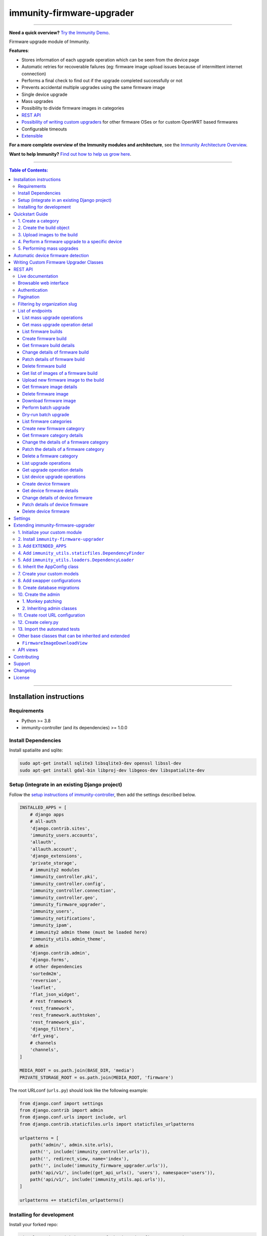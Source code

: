immunity-firmware-upgrader
==========================

.. image:: https://github.com/edge-servers/immunity-firmware-upgrader/workflows/Immunity%20Firmware%20Upgrader%20CI%20Build/badge.svg?branch=master
   :target: https://github.com/edge-servers/immunity-firmware-upgrader/actions?query=Immunity+Firmware+Upgrader+CI+Build

.. image:: https://coveralls.io/repos/immunity/immunity-firmware-upgrader/badge.svg
  :target: https://coveralls.io/r/immunity/immunity-firmware-upgrader

.. image:: https://img.shields.io/librariesio/release/github/immunity/immunity-firmware-upgrader
  :target: https://libraries.io/github/immunity/immunity-firmware-upgrader#repository_dependencies
  :alt: Dependency monitoring

.. image:: https://img.shields.io/gitter/room/nwjs/nw.js.svg?style=flat-square
   :target: https://gitter.im/immunity/general
   :alt: support chat

.. image:: https://badge.fury.io/py/immunity-firmware-upgrader.svg
  :target: http://badge.fury.io/py/immunity-firmware-upgrader
  :alt: Pypi Version

.. image:: https://pepy.tech/badge/immunity-firmware-upgrader
  :target: https://pepy.tech/project/immunity-firmware-upgrader
  :alt: Downloads

.. image:: https://img.shields.io/badge/code%20style-black-000000.svg
   :target: https://pypi.org/project/black/
   :alt: code style: black

------------

**Need a quick overview?** `Try the Immunity Demo <https://immunity.org/demo.html>`_.

Firmware upgrade module of Immunity.

**Features**:

- Stores information of each upgrade operation which can be seen from the device page
- Automatic retries for recoverable failures
  (eg: firmware image upload issues because of intermittent internet connection)
- Performs a final check to find out if the upgrade completed successfully or not
- Prevents accidental multiple upgrades using the same firmware image
- Single device upgrade
- Mass upgrades
- Possibility to divide firmware images in categories
- `REST API <#rest-api>`__
- `Possibility of writing custom upgraders <#writing-custom-firmware-upgrader-classes>`_ for other
  firmware OSes or for custom OpenWRT based firmwares
- Configurable timeouts
- `Extensible <#extending-immunity-firmware-upgrader>`_

.. image:: https://raw.githubusercontent.com/immunity/immunity2-docs/master/assets/design/immunity-logo-black.svg
  :target: http://immunity.org

**For a more complete overview of the Immunity modules and architecture**,
see the
`Immunity Architecture Overview
<https://immunity.io/docs/general/architecture.html>`_.

**Want to help Immunity?** `Find out how to help us grow here
<http://immunity.io/docs/general/help-us.html>`_.

------------

.. contents:: **Table of Contents**:
   :backlinks: none
   :depth: 3

------------

Installation instructions
-------------------------

Requirements
~~~~~~~~~~~~

- Python >= 3.8
- immunity-controller (and its dependencies) >= 1.0.0

Install Dependencies
~~~~~~~~~~~~~~~~~~~~

Install spatialite and sqlite:

.. code-block:: shell

    sudo apt-get install sqlite3 libsqlite3-dev openssl libssl-dev
    sudo apt-get install gdal-bin libproj-dev libgeos-dev libspatialite-dev

Setup (integrate in an existing Django project)
~~~~~~~~~~~~~~~~~~~~~~~~~~~~~~~~~~~~~~~~~~~~~~~

Follow the `setup instructions of immunity-controller
<https://github.com/edge-servers/immunity-controller#setup-integrate-in-an-existing-django-project>`_, then add the settings described below.

.. code-block:: python

    INSTALLED_APPS = [
        # django apps
        # all-auth
        'django.contrib.sites',
        'immunity_users.accounts',
        'allauth',
        'allauth.account',
        'django_extensions',
        'private_storage',
        # immunity2 modules
        'immunity_controller.pki',
        'immunity_controller.config',
        'immunity_controller.connection',
        'immunity_controller.geo',
        'immunity_firmware_upgrader',
        'immunity_users',
        'immunity_notifications',
        'immunity_ipam',
        # immunity2 admin theme (must be loaded here)
        'immunity_utils.admin_theme',
        # admin
        'django.contrib.admin',
        'django.forms',
        # other dependencies
        'sortedm2m',
        'reversion',
        'leaflet',
        'flat_json_widget',
        # rest framework
        'rest_framework',
        'rest_framework.authtoken',
        'rest_framework_gis',
        'django_filters',
        'drf_yasg',
        # channels
        'channels',
    ]

    MEDIA_ROOT = os.path.join(BASE_DIR, 'media')
    PRIVATE_STORAGE_ROOT = os.path.join(MEDIA_ROOT, 'firmware')

The root URLconf (``urls.py``) should look like the following example:

.. code-block:: python

    from django.conf import settings
    from django.contrib import admin
    from django.conf.urls import include, url
    from django.contrib.staticfiles.urls import staticfiles_urlpatterns

    urlpatterns = [
        path('admin/', admin.site.urls),
        path('', include('immunity_controller.urls')),
        path('', redirect_view, name='index'),
        path('', include('immunity_firmware_upgrader.urls')),
        path('api/v1/', include((get_api_urls(), 'users'), namespace='users')),
        path('api/v1/', include('immunity_utils.api.urls')),
    ]

    urlpatterns += staticfiles_urlpatterns()

Installing for development
~~~~~~~~~~~~~~~~~~~~~~~~~~

Install your forked repo:

.. code-block:: shell

    git clone git://github.com/<your_fork>/immunity-firmware-upgrader
    cd immunity-firmware-upgrader/
    python setup.py develop

Install test requirements:

.. code-block:: shell

    pip install -r requirements-test.txt

Create database:

.. code-block:: shell

    cd tests/
    ./manage.py migrate
    ./manage.py createsuperuser

Launch development server:

.. code-block:: shell

    ./manage.py runserver 0.0.0.0:8000

You can access the admin interface at http://127.0.0.1:8000/admin/.

Run celery and celery-beat with the following commands
(separate terminal windows are needed):

.. code-block:: shell

    # (cd tests)
    celery -A immunity2 worker -l info
    celery -A immunity2 beat -l info

Run tests with:

.. code-block:: shell

    # run qa checks
    ./run-qa-checks

    # standard tests
    ./runtests.py

    # tests for the sample app
    SAMPLE_APP=1 ./runtests.py --keepdb --failfast

When running the last line of the previous example, the environment variable
``SAMPLE_APP`` activates the app in ``/tests/immunity2/sample_firmware_upgrader/``
which is a simple django app that extends ``immunity-firmware-upgrader`` with
the sole purpose of testing its extensibility, for more information regarding
this concept, read the following section.

Quickstart Guide
----------------

Requirements:

- Devices running at least OpenWRT 12.09 Attitude Adjustment, older versions
  of OpenWRT have not worked at all in our tests
- Devices must have enough free RAM to be able to upload the
  new image to ``/tmp``

1. Create a category
~~~~~~~~~~~~~~~~~~~~

Create a category for your firmware images
by going to *Firmware management > Firmware categories > Add firmware category*,
if you use only one firmware type in your network, you could simply
name the category "default" or "standard".

.. image:: https://raw.githubusercontent.com/immunity/immunity-firmware-upgrader/docs/docs/images/quickstart-category.gif

If you use multiple firmware images with different features, create one category
for each firmware type, eg:

- WiFi
- SDN router
- LoRa Gateway

This is necessary in order to perform mass upgrades only on specific
firmware categories when, for example, a new *LoRa Gateway* firmware becomes available.

2. Create the build object
~~~~~~~~~~~~~~~~~~~~~~~~~~

Create a build a build object by going to
*Firmware management > Firmware builds > Add firmware build*,
the build object is related to a firmware category and is the collection of the
different firmware images which have been compiled for the different hardware models
supported by the system.

The version field indicates the firmware version, the change log field is optional but
we recommend filling it to help operators know the differences between each version.

.. image:: https://raw.githubusercontent.com/immunity/immunity-firmware-upgrader/docs/docs/images/quickstart-build.gif

An important but optional field of the build model is **OS identifier**, this field
should match the value of the **Operating System** field which gets automatically filled
during device registration, eg: ``OpenWrt 19.07-SNAPSHOT r11061-6ffd4d8a4d``.
It is used by the firmware-upgrader module to automatically
create ``DeviceFirmware`` objects for existing devices or when new devices register.
A ``DeviceFirmware`` object represent the relationship between a device and a firmware image,
it basically tells us which firmware image is installed on the device.

To find out the exact value to use, you should either do a
test flash on a device and register it to the system or you should inspect the firmware image
by decompressing it and find the generated value in the firmware image.

If you're not sure about what **OS identifier** to use, just leave it empty, you can fill
it later on when you find out.

Now save the build object to create it.

3. Upload images to the build
~~~~~~~~~~~~~~~~~~~~~~~~~~~~~

Now is time to add images to the build, we suggest adding one image at time.
Alternatively the `REST API <#rest-api>`__ can be used to automate this step.

.. image:: https://raw.githubusercontent.com/immunity/immunity-firmware-upgrader/docs/docs/images/quickstart-firmwareimage.gif

If you use a hardware model which is not listed in the image types, if the
hardware model is officially supported by OpenWRT, you can send us a pull-request to add it,
otherwise you can use `the setting IMMUNITY
_CUSTOM_OPENWRT_IMAGES <#immunity_custom_openwrt_images>`__
to add it.

4. Perform a firmware upgrade to a specific device
~~~~~~~~~~~~~~~~~~~~~~~~~~~~~~~~~~~~~~~~~~~~~~~~~~

.. image:: https://raw.githubusercontent.com/immunity/immunity-firmware-upgrader/docs/docs/images/quickstart-devicefirmware.gif

Once a new build is ready, has been created in the system and its image have been uploaded,
it will be the time to finally upgrade our devices.

To perform the upgrade of a single device, navigate to the device details,
then go to the "Firmware" tab.

If you correctly filled **OS identifier** in step 2, you should have a situation
similar to the one above: in this example, the device is using version ``1.0``
and we want to upgrade it to version ``2.0``, once the new firmware image
is selected we just have to hit save, then a new tab will appear in the device page
which allows us to see what's going on during the upgrade.

Right now, the update of the upgrade information is not asynchronous yet, so you will
have to reload the page periodically to find new information. This will be addressed
in a future release.

5. Performing mass upgrades
~~~~~~~~~~~~~~~~~~~~~~~~~~~

First of all, please ensure the following preconditions are met:

- the system is configured correctly
- the new firmware images are working as expected
- you already tried the upgrade of single devices several times.

At this stage you can try a mass upgrade by doing the following:

- go to the build list page
- select the build which contains the latest firmware images you
  want the devices to be upgraded with
- click on "Mass-upgrade devices related to the selected build".

.. image:: https://raw.githubusercontent.com/immunity/immunity-firmware-upgrader/docs/docs/images/quickstart-batch-upgrade.gif

At this point you should see a summary page which will inform you of which devices
are going to be upgraded, you can either confirm the operation or cancel.

Once the operation is confirmed you will be redirected to a page in which you
can monitor the progress of the upgrade operations.

Right now, the update of the upgrade information is not asynchronous yet, so you will
have to reload the page periodically to find new information. This will be addressed
in a future release.

Automatic device firmware detection
-----------------------------------

*Immunity Firmware Upgrader* maintains a data structure for mapping
the firmware image files to board names called ``OPENWRT_FIRMWARE_IMAGE_MAP``.

Here is an example firmware image item from ``OPENWRT_FIRMWARE_IMAGE_MAP``

.. code-block:: python

    {
        # Firmware image file name.
        'ar71xx-generic-cf-e320n-v2-squashfs-sysupgrade.bin': {
            # Human readable name of the model which is displayed on
            # the UI
            'label': 'COMFAST CF-E320N v2 (OpenWRT 19.07 and earlier)',
            # Tupe of board names with which the different versions
            # of the hardware are identified on OpenWrt
            'boards': ('COMFAST CF-E320N v2',),
        }
    }

When a device registers on Immunity, the `immunity-config agent
<https://github.com/edge-servers/immunity-config#immunity-config>`_
read the device board name from `/tmp/sysinfo/model` and sends it to Immunity.
This value is then saved in the ``Device.model`` field.
*Immunity Firmware Upgrader* uses this field to automatically detect
the correct firmware image for the device.

Use the `IMMUNITY
_CUSTOM_OPENWRT_IMAGES <#immunity_custom_openwrt_images>`_
setting to add additional firmware image in your project.

Writing Custom Firmware Upgrader Classes
----------------------------------------

You can write custom upgraders for other firmware OSes or for
custom OpenWrt based firmwares.

Here is an example custom OpenWrt firmware upgrader class:

.. code-block:: python

    from immunity_firmware_upgrader.upgraders.openwrt import OpenWrt

    class CustomOpenWrtBasedFirmware(OpenWrt):
        # this firmware uses a custom upgrade command
        UPGRADE_COMMAND = 'upgrade_firmware.sh --keep-config'
        # it takes somewhat more time to boot so it needs more time
        RECONNECT_DELAY = 150
        RECONNECT_RETRY_DELAY = 5
        RECONNECT_MAX_RETRIES = 20

        def get_remote_path(self, image):
            return '/tmp/firmware.img'

        def get_upgrade_command(self, path):
            return self.UPGRADE_COMMAND

You will need to place your custom upgrader class on the python path
of your application and then add this path to the `IMMUNITY
_FIRMWARE_UPGRADERS_MAP
<#immunity_firmware_upgraders_map>`_ setting.

REST API
--------

To enable the API the setting
`IMMUNITY
_FIRMWARE_UPGRADER_API <#immunity-firmware-upgrader-api>`_
must be set to ``True``.

Live documentation
~~~~~~~~~~~~~~~~~~

.. image:: https://raw.githubusercontent.com/immunity/immunity-firmware-upgrader/docs/docs/images/api-docs.png

A general live API documentation (following the OpenAPI specification) at ``/api/v1/docs/``.

Browsable web interface
~~~~~~~~~~~~~~~~~~~~~~~

.. image:: https://raw.githubusercontent.com/immunity/immunity-firmware-upgrader/docs/docs/images/api-ui.png

Additionally, opening any of the endpoints `listed below <#list-of-endpoints>`_
directly in the browser will show the `browsable API interface of Django-REST-Framework
<https://www.django-rest-framework.org/topics/browsable-api/>`_,
which makes it even easier to find out the details of each endpoint.

Authentication
~~~~~~~~~~~~~~

See immunity-users: `authenticating with the user token
<https://github.com/edge-servers/immunity-users#authenticating-with-the-user-token>`_.

When browsing the API via the `Live documentation <#live-documentation>`_
or the `Browsable web page <#browsable-web-interface>`_, you can also use
the session authentication by logging in the django admin.

Pagination
~~~~~~~~~~

All *list* endpoints support the ``page_size`` parameter that allows paginating
the results in conjunction with the ``page`` parameter.

.. code-block:: text

    GET /api/v1/firmware-upgrader/build/?page_size=10
    GET /api/v1/firmware-upgrader/build/?page_size=10&page=2

Filtering by organization slug
~~~~~~~~~~~~~~~~~~~~~~~~~~~~~~

Most endpoints allow to filter by organization slug, eg:

.. code-block:: text

    GET /api/v1/firmware-upgrader/build/?organization=org-slug

List of endpoints
~~~~~~~~~~~~~~~~~

Since the detailed explanation is contained in the `Live documentation <#live-documentation>`_
and in the `Browsable web page <#browsable-web-interface>`_ of each point,
here we'll provide just a list of the available endpoints,
for further information please open the URL of the endpoint in your browser.

List mass upgrade operations
############################

.. code-block:: text

    GET /api/v1/firmware-upgrader/batch-upgrade-operation/

**Available filters**

The list of batch upgrade operations provides the following filters:

- ``build`` (Firmware build ID)
- ``status`` (One of: idle, in-progress, success, failed)

Here's a few examples:

.. code-block:: text

    GET /api/v1/firmware-upgrader/batch-upgrade-operation/?build={build_id}
    GET /api/v1/firmware-upgrader/batch-upgrade-operation/?status={status}

Get mass upgrade operation detail
#################################

.. code-block:: text

    GET /api/v1/firmware-upgrader/batch-upgrade-operation/{id}/

List firmware builds
####################

.. code-block:: text

    GET /api/v1/firmware-upgrader/build/

**Available filters**

The list of firmware builds provides the following filters:

- ``category`` (Firmware category ID)
- ``version``  (Firmware build version)
- ``os`` (Firmware build os identifier)

Here's a few examples:

.. code-block:: text

    GET /api/v1/firmware-upgrader/build/?category={category_id}
    GET /api/v1/firmware-upgrader/build/?version={version}
    GET /api/v1/firmware-upgrader/build/?os={os}

Create firmware build
#####################

.. code-block:: text

    POST /api/v1/firmware-upgrader/build/

Get firmware build details
##########################

.. code-block:: text

    GET /api/v1/firmware-upgrader/build/{id}/

Change details of firmware build
################################

.. code-block:: text

    PUT /api/v1/firmware-upgrader/build/{id}/

Patch details of firmware build
###############################

.. code-block:: text

    PATCH /api/v1/firmware-upgrader/build/{id}/

Delete firmware build
#####################

.. code-block:: text

    DELETE /api/v1/firmware-upgrader/build/{id}/

Get list of images of a firmware build
######################################

.. code-block:: text

    GET /api/v1/firmware-upgrader/build/{id}/image/

**Available filters**

The list of images of a firmware build can be filtered by using
``type`` (any one of the available firmware image types).

.. code-block:: text

    GET /api/v1/firmware-upgrader/build/{id}/image/?type={type}

Upload new firmware image to the build
######################################

.. code-block:: text

    POST /api/v1/firmware-upgrader/build/{id}/image/

Get firmware image details
##########################

.. code-block:: text

    GET /api/v1/firmware-upgrader/build/{build_id}/image/{id}/

Delete firmware image
#####################

.. code-block:: text

    DELETE /api/v1/firmware-upgrader/build/{build_id}/image/{id}/

Download firmware image
#######################

.. code-block:: text

    GET /api/v1/firmware-upgrader/build/{build_id}/image/{id}/download/

Perform batch upgrade
#####################

Upgrades all the devices related to the specified build ID.

.. code-block:: text

    POST /api/v1/firmware-upgrader/build/{id}/upgrade/

Dry-run batch upgrade
#####################

Returns a list representing the ``DeviceFirmware`` and ``Device``
instances that would be upgraded if POST is used.

``Device`` objects are indicated only when no ``DeviceFirmware``
object exists for a device which would be upgraded.

.. code-block:: text

    GET /api/v1/firmware-upgrader/build/{id}/upgrade/

List firmware categories
########################

.. code-block:: text

    GET /api/v1/firmware-upgrader/category/

Create new firmware category
############################

.. code-block:: text

    POST /api/v1/firmware-upgrader/category/

Get firmware category details
#############################

.. code-block:: text

    GET /api/v1/firmware-upgrader/category/{id}/

Change the details of a firmware category
#########################################

.. code-block:: text

    PUT /api/v1/firmware-upgrader/category/{id}/

Patch the details of a firmware category
########################################

.. code-block:: text

    PATCH /api/v1/firmware-upgrader/category/{id}/

Delete a firmware category
##########################

.. code-block:: text

    DELETE /api/v1/firmware-upgrader/category/{id}/

List upgrade operations
#######################

.. code-block:: text

    GET /api/v1/firmware-upgrader/upgrade-operation/

**Available filters**

The list of upgrade operations provides the following filters:

- ``device__organization`` (Organization ID of the device)
- ``device__organization_slug``  (Organization slug of the device)
- ``device`` (Device ID)
- ``image`` (Firmware image ID)
- ``status`` (One of: in-progress, success, failed, aborted)


Here's a few examples:

.. code-block:: text

    GET /api/v1/firmware-upgrader/upgrade-operation/?device__organization={organization_id}
    GET /api/v1/firmware-upgrader/upgrade-operation/?device__organization__slug={organization_slug}
    GET /api/v1/firmware-upgrader/upgrade-operation/?device={device_id}
    GET /api/v1/firmware-upgrader/upgrade-operation/?image={image_id}
    GET /api/v1/firmware-upgrader/upgrade-operation/?status={status}

Get upgrade operation details
#############################

.. code-block:: text

    GET /api/v1/firmware-upgrader/upgrade-operation/{id}

List device upgrade operations
##############################

.. code-block:: text

    GET /api/v1/firmware-upgrader/device/{device_id}/upgrade-operation/

**Available filters**

The list of device upgrade operations can be filtered by
``status`` (one of: in-progress, success, failed, aborted).

.. code-block:: text

    GET /api/v1/firmware-upgrader/device/{device_id}/upgrade-operation/?status={status}

Create device firmware
######################

Sending a PUT request to the endpoint below will
create a new device firmware if it does not already exist.

.. code-block:: text

    PUT /api/v1/firmware-upgrader/device/{device_id}/firmware/

Get device firmware details
###########################

.. code-block:: text

    GET /api/v1/firmware-upgrader/device/{device_id}/firmware/

Change details of device firmware
#################################

.. code-block:: text

    PUT /api/v1/firmware-upgrader/device/{device_id}/firmware/

Patch details of device firmware
#################################

.. code-block:: text

    PATCH /api/v1/firmware-upgrader/device/{device_id}/firmware/

Delete device firmware
######################

.. code-block:: text

    DELETE /api/v1/firmware-upgrader/device/{device_pk}/firmware/

Settings
--------

``IMMUNITY
_FIRMWARE_UPGRADER_RETRY_OPTIONS``
~~~~~~~~~~~~~~~~~~~~~~~~~~~~~~~~~~~~~~~~~~~~

+--------------+--------------+
| **type**:    | ``dict``     |
+--------------+--------------+
| **default**: | see below    |
+--------------+--------------+

.. code-block:: python

    # default value of IMMUNITY
_FIRMWARE_UPGRADER_RETRY_OPTIONS:

    dict(
       max_retries=4,
       retry_backoff=60,
       retry_backoff_max=600,
       retry_jitter=True,
    )

Retry settings for recoverable failures during firmware upgrades.

By default if an upgrade operation fails before the firmware is flashed
(eg: because of a network issue during the upload of the image),
the upgrade operation will be retried 4 more times with an exponential
random backoff and a maximum delay of 10 minutes.

For more information regarding these settings, consult the `celery documentation
regarding automatic retries for known errors
<https://docs.celeryproject.org/en/stable/userguide/tasks.html#automatic-retry-for-known-exceptions>`_.

``IMMUNITY
_FIRMWARE_UPGRADER_TASK_TIMEOUT``
~~~~~~~~~~~~~~~~~~~~~~~~~~~~~~~~~~~~~~~~~~~

+--------------+--------------+
| **type**:    | ``int``      |
+--------------+--------------+
| **default**: | ``600``      |
+--------------+--------------+

Timeout for the background tasks which perform firmware upgrades.

If for some unexpected reason an upgrade remains stuck for more than 10 minutes,
the upgrade operation will be flagged as failed and the task will be killed.

This should not happen, but a global task time out is a best practice when
using background tasks because it prevents the situation in which an unexpected
bug causes a specific task to hang, which will quickly fill all the available
slots in a background queue and prevent other tasks from being executed, which
will end up affecting negatively the rest of the application.

``IMMUNITY
_CUSTOM_OPENWRT_IMAGES``
~~~~~~~~~~~~~~~~~~~~~~~~~~~~~~~~~~

+--------------+-------------+
| **type**:    | ``tuple``   |
+--------------+-------------+
| **default**: | ``None``    |
+--------------+-------------+

This setting can be used to extend the list of firmware image types
included in *Immunity Firmware Upgrader*. This setting is suited to
add support for custom OpenWrt images.

.. code-block:: python

    IMMUNITY
_CUSTOM_OPENWRT_IMAGES = (
        (
            # Firmware image file name.
            'customimage-squashfs-sysupgrade.bin', {
                # Human readable name of the model which is displayed on
                # the UI
                'label': 'Custom WAP-1200',
                # Tuple of board names with which the different versions of
                # the hardware are identified on OpenWrt
                'boards': ('CWAP1200',)
            }
        ),
    )

Kindly read `"Automatic detection of firmware of device"
<#automatic-device-firmware-detection>`_
section of this documentation to know how *Immunity Firmware Upgrader*
uses this setting in upgrades.

``IMMUNITY
_FIRMWARE_UPGRADER_MAX_FILE_SIZE``
~~~~~~~~~~~~~~~~~~~~~~~~~~~~~~~~~~~~~~~~~~~~

+--------------+------------------------------+
| **type**:    | ``int``                      |
+--------------+------------------------------+
| **default**: | ``30 * 1024 * 1024`` (30 MB) |
+--------------+------------------------------+

This setting can be used to set the maximum size limit for firmware images, eg:

.. code-block:: python

    IMMUNITY
_FIRMWARE_UPGRADER_MAX_FILE_SIZE = 40 * 1024 * 1024  # 40MB

**Notes**:

- Value must be specified in bytes. ``None`` means unlimited.

``IMMUNITY
_FIRMWARE_UPGRADER_API``
~~~~~~~~~~~~~~~~~~~~~~~~~~~~~~~~~~

+--------------+-----------+
| **type**:    | ``bool``  |
+--------------+-----------+
| **default**: | ``True``  |
+--------------+-----------+

Indicates whether the API for Firmware Upgrader is enabled or not.

``IMMUNITY
_FIRMWARE_UPGRADER_OPENWRT_SETTINGS``
~~~~~~~~~~~~~~~~~~~~~~~~~~~~~~~~~~~~~~~~~~~~~~~

+--------------+-----------+
| **type**:    | ``dict``  |
+--------------+-----------+
| **default**: | ``{}``    |
+--------------+-----------+

Allows changing the default OpenWRT upgrader settings, eg:

.. code-block:: python

    IMMUNITY
_FIRMWARE_UPGRADER_OPENWRT_SETTINGS = {
        'reconnect_delay': 120,
        'reconnect_retry_delay': 20,
        'reconnect_max_retries': 15,
        'upgrade_timeout': 90,
    }

- ``reconnect_delay``: amount of seconds to wait before trying to connect
  again to the device after the upgrade command has been launched;
  the re-connection step is necessary to verify the upgrade has completed successfully;
  defaults to ``120`` seconds
- ``reconnect_retry_delay``: amount of seconds to wait after a
  re-connection attempt has failed;
  defaults to ``20`` seconds
- ``reconnect_max_retries``: maximum re-connection attempts
  defaults to ``15`` attempts
- ``upgrade_timeout``: amount of seconds before the shell session
  is closed after the upgrade command is launched on the device,
  useful in case  the upgrade command hangs (it happens on older OpenWRT versions);
  defaults to ``90`` seconds

``IMMUNITY
_FIRMWARE_API_BASEURL``
~~~~~~~~~~~~~~~~~~~~~~~~~~~~~~~~~

+--------------+-----------------------------------+
| **type**:    | ``dict``                          |
+--------------+-----------------------------------+
| **default**: |  ``/`` (points to same server)    |
+--------------+-----------------------------------+

If you have a seperate instance of immunity-firmware-upgrader API on a
different domain, you can use this option to change the base of the image
download url, this will enable you to point to your API server's domain,
example value: ``https://myfirmware.myapp.com``.

``IMMUNITY
_FIRMWARE_UPGRADERS_MAP``
~~~~~~~~~~~~~~~~~~~~~~~~~~~~~~~~~~~

+--------------+-------------------------------------------------------------------------------------------------------------------------------+
| **type**:    | ``dict``                                                                                                                      |
+--------------+-------------------------------------------------------------------------------------------------------------------------------+
| **default**: | .. code-block:: python                                                                                                        |
|              |                                                                                                                               |
|              |   {                                                                                                                           |
|              |     'immunity_controller.connection.connectors.openwrt.ssh.OpenWrt': 'immunity_firmware_upgrader.upgraders.openwrt.OpenWrt',  |
|              |   }                                                                                                                           |
+--------------+-------------------------------------------------------------------------------------------------------------------------------+

A dictionary that maps update strategies to upgraders.

If you want to use a custom update strategy you will need to use this setting
to provide an entry with the class path of your update strategy as the key.

If you need to use a `custom upgrader class <#writing-custom-firmware-upgrader-classes>`_
you will need to use this setting to provide an entry with the class path of your upgrader
as the value.

``IMMUNITY
_FIRMWARE_PRIVATE_STORAGE_INSTANCE``
~~~~~~~~~~~~~~~~~~~~~~~~~~~~~~~~~~~~~~~~~~~~~~

+--------------+-------------------------------------------------------------------------------------+
| **type**:    | ``str``                                                                             |
+--------------+-------------------------------------------------------------------------------------+
| **default**: |  ``immunity_firmware_upgrader.private_storage.storage.file_system_private_storage`` |
+--------------+-------------------------------------------------------------------------------------+

Dotted path to an instance of any one of the storage classes in
`private_storage <https://github.com/edoburu/django-private-storage#django-private-storage>`_.
This instance is used to store firmware image files.

By default, an instance of ``private_storage.storage.files.PrivateFileSystemStorage``
is used.

Extending immunity-firmware-upgrader
------------------------------------

One of the core values of the Immunity project is `Software Reusability <http://immunity.io/docs/general/values.html#software-reusability-means-long-term-sustainability>`_,
for this reason *Immunity Firmware Upgrader* provides a set of base classes
which can be imported, extended and reused to create derivative apps.

In order to implement your custom version of *Immunity Firmware Upgrader*,
you need to perform the steps described in this section.

When in doubt, the code in the `test project <https://github.com/edge-servers/immunity-firmware-upgrader/tree/master/tests/immunity2/>`_
and the `sample app <https://github.com/edge-servers/immunity-firmware-upgrader/tree/master/tests/immunity2/sample_firmware_upgrader/>`_
will serve you as source of truth:
just replicate and adapt that code to get a basic derivative of
*Immunity Firmware Upgrader* working.

**Premise**: if you plan on using a customized version of this module,
we suggest to start with it since the beginning, because migrating your data
from the default module to your extended version may be time consuming.

1. Initialize your custom module
~~~~~~~~~~~~~~~~~~~~~~~~~~~~~~~~

The first thing you need to do is to create a new django app which will
contain your custom version of *Immunity Firmware Upgrader*.

A django app is nothing more than a
`python package <https://docs.python.org/3/tutorial/modules.html#packages>`_
(a directory of python scripts), in the following examples we'll call this django app
``myupgrader``, but you can name it how you want::

    django-admin startapp myupgrader

Keep in mind that the command mentioned above must be called from a directory
which is available in your `PYTHON_PATH <https://docs.python.org/3/using/cmdline.html#envvar-PYTHONPATH>`_
so that you can then import the result into your project.

Now you need to add ``myupgrader`` to ``INSTALLED_APPS`` in your ``settings.py``,
ensuring also that ``immunity_firmware_upgrader`` has been removed:

.. code-block:: python

    INSTALLED_APPS = [
        # ... other apps ...

        # 'immunity_firmware_upgrader'  <-- comment out or delete this line
        'myupgrader'
    ]

For more information about how to work with django projects and django apps,
please refer to the `django documentation <https://docs.djangoproject.com/en/dev/intro/tutorial01/>`_.

2. Install ``immunity-firmware-upgrader``
~~~~~~~~~~~~~~~~~~~~~~~~~~~~~~~~~~~~~~~~~

Install (and add to the requirement of your project) ``immunity-firmware-upgrader``::

    pip install immunity-firmware-upgrader

3. Add ``EXTENDED_APPS``
~~~~~~~~~~~~~~~~~~~~~~~~

Add the following to your ``settings.py``:

.. code-block:: python

    EXTENDED_APPS = ['immunity_firmware_upgrader']

4. Add ``immunity_utils.staticfiles.DependencyFinder``
~~~~~~~~~~~~~~~~~~~~~~~~~~~~~~~~~~~~~~~~~~~~~~~~~~~~~~

Add ``immunity_utils.staticfiles.DependencyFinder`` to
``STATICFILES_FINDERS`` in your ``settings.py``:

.. code-block:: python

    STATICFILES_FINDERS = [
        'django.contrib.staticfiles.finders.FileSystemFinder',
        'django.contrib.staticfiles.finders.AppDirectoriesFinder',
        'immunity_utils.staticfiles.DependencyFinder',
    ]

5. Add ``immunity_utils.loaders.DependencyLoader``
~~~~~~~~~~~~~~~~~~~~~~~~~~~~~~~~~~~~~~~~~~~~~~~~~~

Add ``immunity_utils.loaders.DependencyLoader`` to ``TEMPLATES`` in your ``settings.py``:

.. code-block:: python

    TEMPLATES = [
        {
            'BACKEND': 'django.template.backends.django.DjangoTemplates',
            'OPTIONS': {
                'loaders': [
                    'django.template.loaders.filesystem.Loader',
                    'django.template.loaders.app_directories.Loader',
                    'immunity_utils.loaders.DependencyLoader',
                ],
                'context_processors': [
                    'django.template.context_processors.debug',
                    'django.template.context_processors.request',
                    'django.contrib.auth.context_processors.auth',
                    'django.contrib.messages.context_processors.messages',
                ],
            },
        }
    ]

6. Inherit the AppConfig class
~~~~~~~~~~~~~~~~~~~~~~~~~~~~~~

Please refer to the following files in the sample app of the test project:

- `sample_firmware_upgrader/__init__.py <https://github.com/edge-servers/immunity-firmware-upgrader/tree/master/tests/immunity2/sample_firmware_upgrader/__init__.py>`_.
- `sample_firmware_upgrader/apps.py <https://github.com/edge-servers/immunity-firmware-upgrader/tree/master/tests/immunity2/sample_firmware_upgrader/apps.py>`_.

You have to replicate and adapt that code in your project.

For more information regarding the concept of ``AppConfig`` please refer to
the `"Applications" section in the django documentation <https://docs.djangoproject.com/en/dev/ref/applications/>`_.

7. Create your custom models
~~~~~~~~~~~~~~~~~~~~~~~~~~~~

For the purpose of showing an example, we added a simple "details" field to the
`models of the sample app in the test project <https://github.com/edge-servers/immunity-firmware-upgrader/tree/master/tests/immunity2/sample_firmware_upgrader/models.py>`_.

You can add fields in a similar way in your ``models.py`` file.

**Note**: for doubts regarding how to use, extend or develop models please refer to
the `"Models" section in the django documentation <https://docs.djangoproject.com/en/dev/topics/db/models/>`_.

8. Add swapper configurations
~~~~~~~~~~~~~~~~~~~~~~~~~~~~~

Once you have created the models, add the following to your ``settings.py``:

.. code-block:: python

    # Setting models for swapper module
    FIRMWARE_UPGRADER_CATEGORY_MODEL = 'myupgrader.Category'
    FIRMWARE_UPGRADER_BUILD_MODEL = 'myupgrader.Build'
    FIRMWARE_UPGRADER_FIRMWAREIMAGE_MODEL = 'myupgrader.FirmwareImage'
    FIRMWARE_UPGRADER_DEVICEFIRMWARE_MODEL = 'myupgrader.DeviceFirmware'
    FIRMWARE_UPGRADER_BATCHUPGRADEOPERATION_MODEL = 'myupgrader.BatchUpgradeOperation'
    FIRMWARE_UPGRADER_UPGRADEOPERATION_MODEL = 'myupgrader.UpgradeOperation'

Substitute ``myupgrader`` with the name you chose in step 1.

9. Create database migrations
~~~~~~~~~~~~~~~~~~~~~~~~~~~~~

Create and apply database migrations::

    ./manage.py makemigrations
    ./manage.py migrate

For more information, refer to the
`"Migrations" section in the django documentation <https://docs.djangoproject.com/en/dev/topics/migrations/>`_.

10. Create the admin
~~~~~~~~~~~~~~~~~~~~

Refer to the `admin.py file of the sample app <https://github.com/edge-servers/immunity-firmware-upgrader/tree/master/tests/immunity2/sample_firmware_upgrader/admin.py>`_.

To introduce changes to the admin, you can do it in two main ways which are described below.

**Note**: for more information regarding how the django admin works, or how it can be customized,
please refer to `"The django admin site" section in the django documentation <https://docs.djangoproject.com/en/dev/ref/contrib/admin/>`_.

1. Monkey patching
##################

If the changes you need to add are relatively small, you can resort to monkey patching.

For example:

.. code-block:: python

    from immunity_firmware_upgrader.admin import (  # noqa
        BatchUpgradeOperationAdmin,
        BuildAdmin,
        CategoryAdmin,
    )

    BuildAdmin.list_display.insert(1, 'my_custom_field')
    BuildAdmin.ordering = ['-my_custom_field']

2. Inheriting admin classes
###########################

If you need to introduce significant changes and/or you don't want to resort to
monkey patching, you can proceed as follows:

.. code-block:: python

    from django.contrib import admin
    from immunity_firmware_upgrader.admin import (
        BatchUpgradeOperationAdmin as BaseBatchUpgradeOperationAdmin,
        BuildAdmin as BaseBuildAdmin,
        CategoryAdmin as BaseCategoryAdmin,
    )
    from immunity_firmware_upgrader.swapper import load_model

    BatchUpgradeOperation = load_model('BatchUpgradeOperation')
    Build = load_model('Build')
    Category = load_model('Category')
    DeviceFirmware = load_model('DeviceFirmware')
    FirmwareImage = load_model('FirmwareImage')
    UpgradeOperation = load_model('UpgradeOperation')

    admin.site.unregister(BatchUpgradeOperation)
    admin.site.unregister(Build)
    admin.site.unregister(Category)

    class BatchUpgradeOperationAdmin(BaseBatchUpgradeOperationAdmin):
        # add your changes here

    class BuildAdmin(BaseBuildAdmin):
        # add your changes here

    class CategoryAdmin(BaseCategoryAdmin):
        # add your changes here

11. Create root URL configuration
~~~~~~~~~~~~~~~~~~~~~~~~~~~~~~~~~

Please refer to the `urls.py <https://github.com/edge-servers/immunity-firmware-upgrader/tree/master/tests/immunity2/urls.py>`_
file in the test project.

For more information about URL configuration in django, please refer to the
`"URL dispatcher" section in the django documentation <https://docs.djangoproject.com/en/dev/topics/http/urls/>`_.

12. Create celery.py
~~~~~~~~~~~~~~~~~~~~

Please refer to the `celery.py <https://github.com/edge-servers/immunity-firmware-upgrader/tree/master/tests/immunity2/celery.py>`_
file in the test project.

For more information about the usage of celery in django, please refer to the
`"First steps with Django" section in the celery documentation <https://docs.celeryproject.org/en/master/django/first-steps-with-django.html>`_.

13. Import the automated tests
~~~~~~~~~~~~~~~~~~~~~~~~~~~~~~

When developing a custom application based on this module, it's a good
idea to import and run the base tests too, so that you can be sure the changes
you're introducing are not breaking some of the existing features of *Immunity Firmware Upgrader*.

In case you need to add breaking changes, you can overwrite the tests defined
in the base classes to test your own behavior.

See the `tests of the sample app <https://github.com/edge-servers/immunity-firmware-upgrader/blob/master/tests/immunity2/sample_firmware_upgrader/tests.py>`_
to find out how to do this.

You can then run tests with::

    # the --parallel flag is optional
    ./manage.py test --parallel myupgrader

Substitute ``myupgrader`` with the name you chose in step 1.

For more information about automated tests in django, please refer to
`"Testing in Django" <https://docs.djangoproject.com/en/dev/topics/testing/>`_.

Other base classes that can be inherited and extended
~~~~~~~~~~~~~~~~~~~~~~~~~~~~~~~~~~~~~~~~~~~~~~~~~~~~~

The following steps are not required and are intended for more advanced customization.

``FirmwareImageDownloadView``
#############################

This view controls how the firmware images are stored and who has permission to download them.

The full python path is: ``immunity_firmware_upgrader.private_storage.FirmwareImageDownloadView``.

If you want to extend this view, you will have to perform the additional steps below.

Step 1. import and extend view:

.. code-block:: python

    # myupgrader/views.py
    from immunity_firmware_upgrader.private_storage import (
        FirmwareImageDownloadView as BaseFirmwareImageDownloadView
    )

    class FirmwareImageDownloadView(BaseFirmwareImageDownloadView):
        # add your customizations here ...
        pass

Step 2: remove the following line from your root ``urls.py`` file:

.. code-block:: python

    path('firmware/', include('immunity_firmware_upgrader.private_storage.urls')),

Step 3: add an URL route pointing to your custom view in ``urls.py`` file:

.. code-block:: python

    # urls.py
    from myupgrader.views import FirmwareImageDownloadView

    urlpatterns = [
        # ... other URLs
        path('<your-custom-path>', FirmwareImageDownloadView.as_view(), name='serve_private_file',),
    ]

For more information regarding django views, please refer to the
`"Class based views" section in the django documentation <https://docs.djangoproject.com/en/dev/topics/class-based-views/>`_.

API views
~~~~~~~~~

If you need to customize the behavior of the API views, the procedure to follow
is similar to the one described in
`FirmwareImageDownloadView <#firmwareimagedownloadview>`_,
with the difference that you may also want to create your own
`serializers <https://www.django-rest-framework.org/api-guide/serializers/>`_
if needed.

The API code is stored in
`immunity_firmware_upgrader.api <https://github.com/edge-servers/immunity-firmware-upgrader/blob/master/immunity_firmware_upgrader/api/>`_
and is built using `django-rest-framework <http://immunity.io/docs/developer/hacking-immunity-python-django.html#why-django-rest-framework>`_

For more information regarding Django REST Framework API views, please refer to the
`"Generic views" section in the Django REST Framework documentation <https://www.django-rest-framework.org/api-guide/generic-views/>`_.

Contributing
------------

Please refer to the `Immunity contributing guidelines <http://immunity.io/docs/developer/contributing.html>`_.

Support
-------

See `Immunity Support Channels <http://immunity.org/support.html>`_.

Changelog
---------

See `CHANGES <https://github.com/edge-servers/immunity-firmware-upgrader/blob/master/CHANGES.rst>`_.

License
-------

See `LICENSE <https://github.com/edge-servers/immunity-firmware-upgrader/blob/master/LICENSE>`_.
